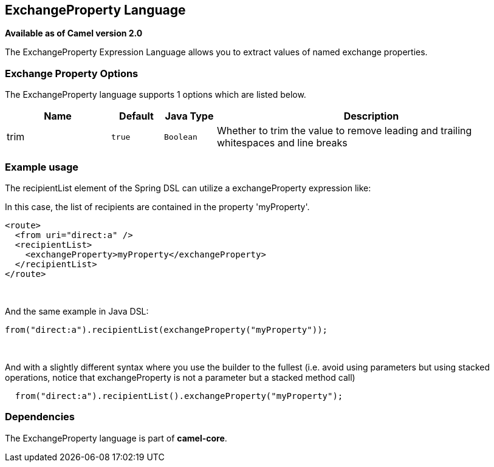 == ExchangeProperty Language

*Available as of Camel version 2.0*

The ExchangeProperty Expression Language allows you to extract values of
named exchange properties.

### Exchange Property Options

// language options: START
The ExchangeProperty language supports 1 options which are listed below.



[width="100%",cols="2,1m,1m,6",options="header"]
|===
| Name | Default | Java Type | Description
| trim | true | Boolean | Whether to trim the value to remove leading and trailing whitespaces and line breaks
|===
// language options: END

### Example usage

The recipientList element of the Spring DSL can utilize a
exchangeProperty expression like:

In this case, the list of recipients are contained in the property
'myProperty'.

[source,java]
---------------------------------------------------
<route>
  <from uri="direct:a" />
  <recipientList>
    <exchangeProperty>myProperty</exchangeProperty>
  </recipientList>
</route>
---------------------------------------------------

 

And the same example in Java DSL:

[source,java]
---------------------------------------------------------------
from("direct:a").recipientList(exchangeProperty("myProperty"));
---------------------------------------------------------------

 

And with a slightly different syntax where you use the builder to the
fullest (i.e. avoid using parameters but using stacked operations,
notice that exchangeProperty is not a parameter but a stacked method
call)

[source,java]
------------------------------------------------------------------
  from("direct:a").recipientList().exchangeProperty("myProperty");
------------------------------------------------------------------

### Dependencies

The ExchangeProperty language is part of *camel-core*.
